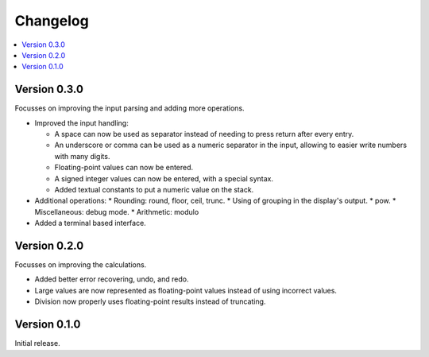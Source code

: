 ============
Changelog
============

.. contents::
   :local:


Version 0.3.0
=============

Focusses on improving the input parsing and adding more operations.

* Improved the input handling:

  * A space can now be used as separator instead of needing to press return
    after every entry.
  * An underscore or comma can be used as a numeric separator in the input,
    allowing to easier write numbers with many digits.
  * Floating-point values can now be entered.
  * A signed integer values can now be entered, with a special syntax.
  * Added textual constants to put a numeric value on the stack.

* Additional operations:
  * Rounding: round, floor, ceil, trunc.
  * Using of grouping in the display's output.
  * pow.
  * Miscellaneous: debug mode.
  * Arithmetic: modulo

* Added a terminal based interface.

Version 0.2.0
=============

Focusses on improving the calculations.

* Added better error recovering, undo, and redo.
* Large values are now represented as floating-point values instead of using
  incorrect values.
* Division now properly uses floating-point results instead of truncating.

Version 0.1.0
=============

Initial release.

